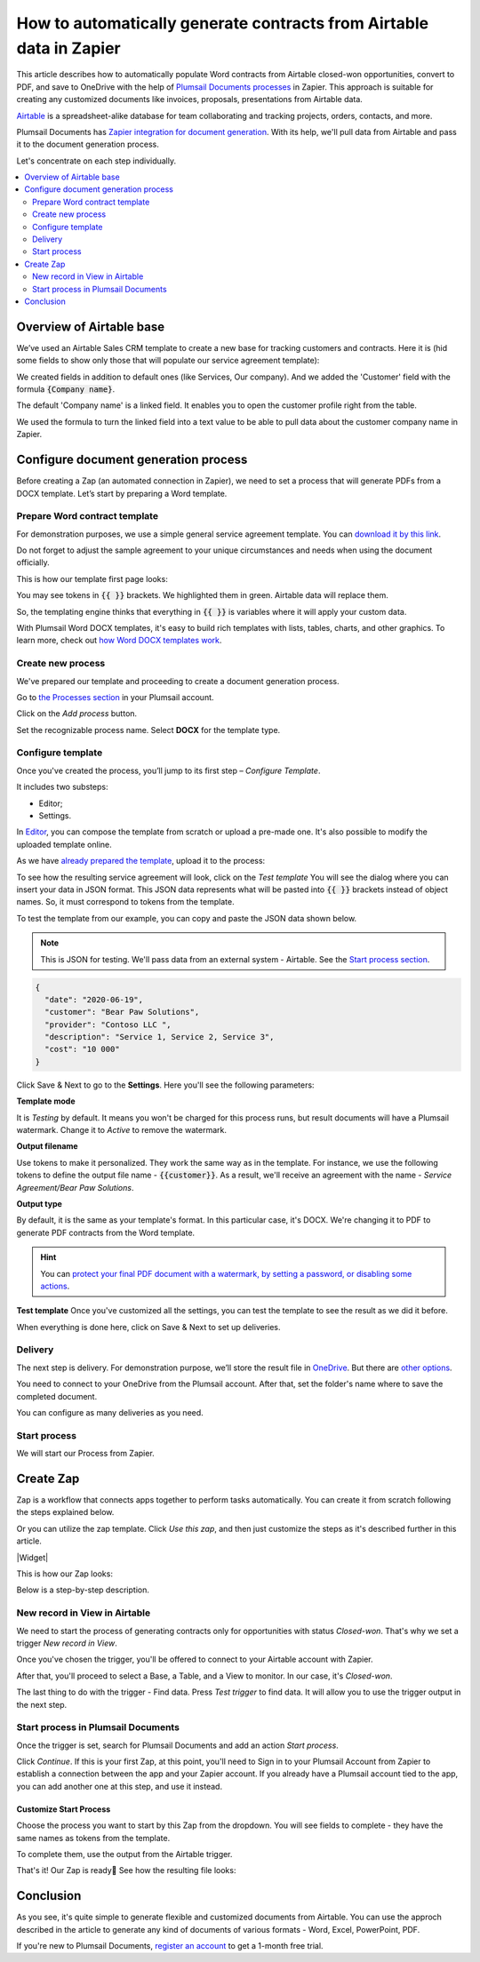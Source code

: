 .. title:: Auto generate contracts from Airtable data in Zapier

.. meta::
  :description: Create flexible and customized documents from Airtable. Check out How to generate contracts from Airtable deals automatically with Plumsail Documents.

How to automatically generate contracts from Airtable data in Zapier
====================================================================

This article describes how to automatically populate Word contracts from Airtable closed-won opportunities, convert to PDF, and save to OneDrive with the help of `Plumsail Documents processes <../../../user-guide/processes/index.html>`_ in Zapier. 
This approach is suitable for creating any customized documents like invoices, proposals, presentations from Airtable data.

`Airtable <https://airtable.com/>`_ is a spreadsheet-alike database for team collaborating and tracking projects, orders, contacts, and more.

Plumsail Documents has `Zapier integration for document generation <../../../getting-started/use-from-zapier.html>`_. With its help, we'll pull data from Airtable and pass it to the document generation process. 

Let's concentrate on each step individually.

.. contents::
    :local:
    :depth: 2

Overview of Airtable base
~~~~~~~~~~~~~~~~~~~~~~~~~

We’ve used an Airtable Sales CRM template to create a new base for tracking customers and contracts. 
Here it is (hid some fields to show only those that will populate our service agreement template):

.. image:: ../../../_static/img/user-guide/processes/how-tos/airtable-sales-crm.png
    :alt: Airtable Sales CRM

We created fields in addition to default ones (like Services, Our company). And we added the 'Customer' field with the formula :code:`{Company name}`. 

The default 'Company name' is a linked field. It enables you to open the customer profile right from the table. 

We used the formula to turn the linked field into a text value to be able to pull data about the customer company name in Zapier.

.. image:: ../../../_static/img/user-guide/processes/how-tos/airtable-formula.png
    :alt: Airtable Sales CRM

Configure document generation process
~~~~~~~~~~~~~~~~~~~~~~~~~~~~~~~~~~~~~

Before creating a Zap (an automated connection in Zapier), we need to set a process that will generate PDFs from a DOCX template. Let’s start by preparing a Word template.

Prepare Word contract template
------------------------------

For demonstration purposes, we use a simple general service agreement template. You can `download it by this link <../../../_static/files/user-guide/processes/service_agreement_template.docx>`_. 


Do not forget to adjust the sample agreement to your unique circumstances and needs when using the document officially.

This is how our template first page looks:

.. image:: ../../../_static/img/user-guide/processes/how-tos/service-agreement-docx-template.png
    :alt: Service agreement Word DOCX template

You may see tokens in :code:`{{ }}` brackets. We highlighted them in green. Airtable data will replace them.

So, the templating engine thinks that everything in :code:`{{ }}` is variables where it will apply your custom data.

With Plumsail Word DOCX templates, it's easy to build rich templates with lists, tables, charts, and other graphics. To learn more, check out `how Word DOCX templates work <../../../document-generation/docx/how-it-works.html>`_.

Create new process
------------------

We've prepared our template and proceeding to create a document generation process.

Go to `the Processes section <https://account.plumsail.com/documents/processes>`_ in your Plumsail account.

Click on the *Add process* button. 

.. image:: ../../../_static/img/user-guide/processes/how-tos/add-process-button.png
    :alt: add process button

Set the recognizable process name. Select **DOCX** for the template type.

.. image:: ../../../_static/img/user-guide/processes/how-tos/create-process-airtable.png
    :alt: create process to generate contracts from Airtable

Configure template
------------------

Once you've created the process, you’ll jump to its first step – *Configure Template*.

It includes two substeps:

- Editor;
- Settings.

In `Editor <../../../user-guide/processes/online-editor.html>`_, you can compose the template from scratch or upload a pre-made one. It's also possible to modify the uploaded template online.

As we have `already prepared the template <#prepare-word-contract-template>`_, upload it to the process:

.. image:: ../../../_static/img/user-guide/processes/how-tos/upload-template.png
    :alt: upload template file

To see how the resulting service agreement will look, click on the *Test template*
You will see the dialog where you can insert your data in JSON format. This JSON data represents what will be pasted into :code:`{{ }}` brackets instead of object names. So, it must correspond to tokens from the template. 

.. image:: ../../../_static/img/user-guide/processes/how-tos/test-template-airtable.png
    :alt: test template dialog

To test the template from our example, you can copy and paste the JSON data shown below.

.. note:: This is JSON for testing. We'll pass data from an external system - Airtable. See the `Start process section <#start-process>`_. 

.. code:: json

    {
      "date": "2020-06-19",
      "customer": "Bear Paw Solutions",
      "provider": "Contoso LLC ",
      "description": "Service 1, Service 2, Service 3",
      "cost": "10 000"
    }

Click Save & Next to go to the **Settings**. Here you'll see the following parameters:

**Template mode**

It is *Testing* by default. It means you won't be charged for this process runs, but result documents will have a Plumsail watermark. Change it to *Active* to remove the watermark.

**Output filename**

Use tokens to make it personalized. They work the same way as in the template. For instance, we use the following tokens to define the output file name - :code:`{{customer}}`. As a result, we'll receive an agreement with the name - *Service Agreement/Bear Paw Solutions*.

**Output type**

By default, it is the same as your template's format. In this particular case, it's DOCX. We're changing it to PDF to generate PDF contracts from the Word template.

.. hint:: You can `protect your final PDF document with a watermark, by setting a password, or disabling some actions <../create-process.html#add-watermark>`_. 

**Test template**
Once you've customized all the settings, you can test the template to see the result as we did it before. 

When everything is done here, click on Save & Next to set up deliveries.

Delivery
--------

The next step is delivery. For demonstration purpose, we’ll store the result file in `OneDrive <../../../user-guide/processes/deliveries/one-drive.html>`_. But there are `other options <../../../user-guide/processes/create-delivery.html>`_.

You need to connect to your OneDrive from the Plumsail account. After that, set the folder's name where to save the completed document.  

.. image:: ../../../_static/img/user-guide/processes/how-tos/save-onedrive-airtable.png
    :alt: save contracts from Airtable to OneDrive

You can configure as many deliveries as you need.

Start process
-------------

We will start our Process from Zapier. 

Create Zap
~~~~~~~~~~~~
Zap is a workflow that connects apps together to perform tasks automatically.
You can create it from scratch following the steps explained below.


Or you can utilize the zap template. Click *Use this zap*, and then just customize the steps as it's described further in this article.

|Widget|

.. |Widget| raw:: html

    <script type="text/javascript" src="https://zapier.com/apps/embed/widget.js?guided_zaps=134379"></script>

This is how our Zap looks:

.. image:: ../../../_static/img/user-guide/processes/how-tos/airtable-zap.png
    :alt: zap Airtable and Plumsail Documents

Below is a step-by-step description.

New record in View in Airtable
------------------------------

We need to start the process of generating contracts only for opportunities with status *Closed-won*. That's why we set a trigger *New record in View*.

Once you've chosen the trigger, you'll be offered to connect to your Airtable account with Zapier. 

After that, you'll proceed to select a Base, a Table, and a View to monitor. In our case, it's *Closed-won*. 

.. image:: ../../../_static/img/user-guide/processes/how-tos/customize-airtable-record.png
    :alt: Customize Airtable record in zap

The last thing to do with the trigger - Find data. Press *Test trigger* to find data. It will allow you to use the trigger output in the next step.

.. image:: ../../../_static/img/user-guide/processes/how-tos/test-airtable-trigger.png
    :alt: Test Airtable trigger in Zapier

Start process in Plumsail Documents
-----------------------------------

Once the trigger is set, search for Plumsail Documents and add an action *Start process*.

.. image:: ../../../_static/img/user-guide/processes/how-tos/start-process-zapier.png
    :alt: start process from Zapier action

Click *Continue*. If this is your first Zap, at this point, you'll need to Sign in to your Plumsail Account from Zapier to establish a connection between the app and your Zapier account. If you already have a Plumsail account tied to the app, you can add another one at this step, and use it instead.

Customize Start Process
***********************

Choose the process you want to start by this Zap from the dropdown. 
You will see fields to complete - they have the same names as tokens from the template. 

To complete them, use the output from the Airtable trigger.

.. image:: ../../../_static/img/user-guide/processes/how-tos/customize-plumsail-zap-airtable.png
    :alt: JSON data with Airtable trigger output

That's it! Our Zap is ready🎉 See how the resulting file looks:

.. image:: ../../../_static/img/user-guide/processes/how-tos/airtable-completed-contract.png
    :alt: Final service agreement populated with Airtable data

Conclusion
~~~~~~~~~~

As you see, it's quite simple to generate flexible and customized documents from Airtable. You can use the approch described in the article to generate any kind of documents of various formats - Word, Excel, PowerPoint, PDF. 

If you're new to Plumsail Documents, `register an account <https://auth.plumsail.com/Account/Register?ReturnUrl=https://account.plumsail.com/documents/processes/reg>`_ to get a 1-month free trial. 